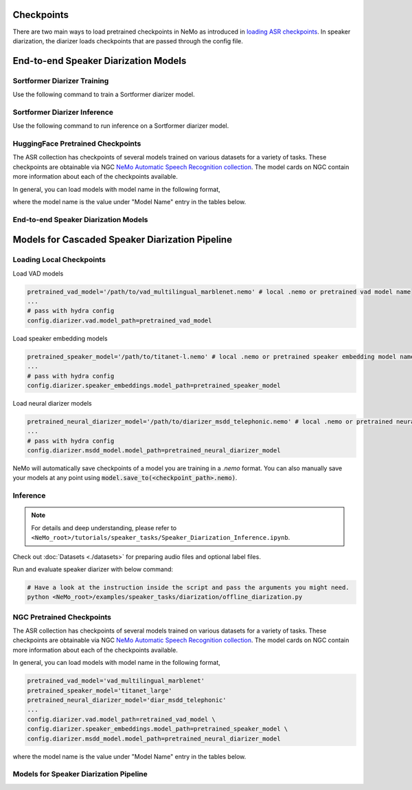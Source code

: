 Checkpoints
===========

There are two main ways to load pretrained checkpoints in NeMo as introduced in `loading ASR checkpoints <../results.html#checkpoints>`__.
In speaker diarization, the diarizer loads checkpoints that are passed through the config file. 


End-to-end Speaker Diarization Models
=====================================

Sortformer Diarizer Training
^^^^^^^^^^^^^^^^^^^^^^^^^^^^

Use the following command to train a Sortformer diarizer model.
  
.. code-block:: bash  
  # Feed the config for Sortformer diarizer model training
  python ${NEMO_ROOT}/examples/speaker_tasks/diarization/neural_diarizer/sortformer_diar_train.py --config-path='../conf/neural_diarizer' \  
    --config-name='sortformer_diarizer_hybrid_loss_4spk-v1.yaml' \   
    trainer.devices=1 \  
    model.train_ds.manifest_filepath="<train_manifest_path>" \  
    model.validation_ds.manifest_filepath="<dev_manifest_path>" \   
    exp_manager.name='sample_train' \   
    exp_manager.exp_dir=./sortformer_diar_train


Sortformer Diarizer Inference
^^^^^^^^^^^^^^^^^^^^^^^^^^^^^

Use the following command to run inference on a Sortformer diarizer model.

.. code-block:: bash  
  # Config for post-processing  
  PP_YAML1=${NEMO_ROOT}/examples/speaker_tasks/diarization/conf/post_processing/sortformer_diar_4spk-v1_dihard3-dev.yaml  
  PP_YAML2=${NEMO_ROOT}/examples/speaker_tasks/diarization/conf/post_processing/sortformer_diar_4spk-v1_callhome-part1.yaml   
  python ${NEMO_ROOT}/examples/speaker_tasks/diarization/neural_diarizer/e2e_diarize_speech.py \  
    batch_size=1 \  
    model_path=/path/to/diar_sortformer_4spk_v1.nemo \  
    postprocessing_yaml=${PP_YAML2} \  
    dataset_manifest=/path/to/diarization_manifest.json  

HuggingFace Pretrained Checkpoints
^^^^^^^^^^^^^^^^^^^^^^^^^^^^^^^^^^

The ASR collection has checkpoints of several models trained on various datasets for a variety of tasks.
These checkpoints are obtainable via NGC `NeMo Automatic Speech Recognition collection <https://ngc.nvidia.com/catalog/models/nvidia:nemospeechmodels>`_.
The model cards on NGC contain more information about each of the checkpoints available.

In general, you can load models with model name in the following format, 

.. code-block:: bash
  pip install -U "huggingface_hub[cli]"
  huggingface-cli login

.. code-block:: python
  from nemo.collections.asr.models import SortformerEncLabelModel
  diar_model = SortformerEncLabelModel.from_pretrained("nvidia/diar_sortformer_4spk-v1")

where the model name is the value under "Model Name" entry in the tables below.

End-to-end Speaker Diarization Models
^^^^^^^^^^^^^^^^^^^^^^^^^^^^^^^^^^^^^

.. csv-table::
   :file: data/e2e_diar_models.csv
   :align: left
   :widths: 30, 30, 40
   :header-rows: 1



Models for Cascaded Speaker Diarization Pipeline
================================================

Loading Local Checkpoints
^^^^^^^^^^^^^^^^^^^^^^^^^

Load VAD models

.. code-block:: bash

  pretrained_vad_model='/path/to/vad_multilingual_marblenet.nemo' # local .nemo or pretrained vad model name
  ...
  # pass with hydra config
  config.diarizer.vad.model_path=pretrained_vad_model


Load speaker embedding models

.. code-block:: bash

  pretrained_speaker_model='/path/to/titanet-l.nemo' # local .nemo or pretrained speaker embedding model name
  ...
  # pass with hydra config
  config.diarizer.speaker_embeddings.model_path=pretrained_speaker_model

Load neural diarizer models

.. code-block:: bash

  pretrained_neural_diarizer_model='/path/to/diarizer_msdd_telephonic.nemo' # local .nemo or pretrained neural diarizer model name
  ...
  # pass with hydra config
  config.diarizer.msdd_model.model_path=pretrained_neural_diarizer_model


NeMo will automatically save checkpoints of a model you are training in a `.nemo` format.
You can also manually save your models at any point using :code:`model.save_to(<checkpoint_path>.nemo)`.


Inference
^^^^^^^^^

.. note::
  For details and deep understanding, please refer to ``<NeMo_root>/tutorials/speaker_tasks/Speaker_Diarization_Inference.ipynb``.

Check out :doc:`Datasets <./datasets>` for preparing audio files and optional label files.

Run and evaluate speaker diarizer with below command:

.. code-block:: bash

  # Have a look at the instruction inside the script and pass the arguments you might need. 
  python <NeMo_root>/examples/speaker_tasks/diarization/offline_diarization.py 


NGC Pretrained Checkpoints
^^^^^^^^^^^^^^^^^^^^^^^^^^

The ASR collection has checkpoints of several models trained on various datasets for a variety of tasks.
These checkpoints are obtainable via NGC `NeMo Automatic Speech Recognition collection <https://ngc.nvidia.com/catalog/models/nvidia:nemospeechmodels>`_.
The model cards on NGC contain more information about each of the checkpoints available.

In general, you can load models with model name in the following format, 

.. code-block:: python

  pretrained_vad_model='vad_multilingual_marblenet'
  pretrained_speaker_model='titanet_large'
  pretrained_neural_diarizer_model='diar_msdd_telephonic'
  ...
  config.diarizer.vad.model_path=retrained_vad_model \
  config.diarizer.speaker_embeddings.model_path=pretrained_speaker_model \
  config.diarizer.msdd_model.model_path=pretrained_neural_diarizer_model

where the model name is the value under "Model Name" entry in the tables below.

Models for Speaker Diarization Pipeline
^^^^^^^^^^^^^^^^^^^^^^^^^^^^^^^^^^^^^^^

.. csv-table::
   :file: data/diarization_results.csv
   :align: left
   :widths: 30, 30, 40
   :header-rows: 1
